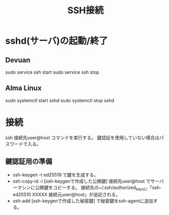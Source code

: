 #+title:SSH接続

* sshd(サーバ)の起動/終了
** Devuan
sudo service ssh start
sudo service ssh stop

** Alma Linux
sudo systemctl start sshd
sudo systemctl stop sshd

* 接続
ssh 接続先user@host コマンドを実行する。
鍵認証を使用していない場合はパスワードで入る。

** 鍵認証用の準備
- ssh-keygen -t ed25519 で鍵を生成する。
- ssh-copy-id -i [ssh-keygenで作成した公開鍵] 接続先user@host でサーバーマシンに公開鍵をコピーする。
  接続先の~/.ssh/authorized_keysに「ssh-ed25510 XXXXX 接続元user@host」が追記される。
- ssh-add [ssh-keygenで作成した秘密鍵] で秘密鍵をssh-agentに追加する。

